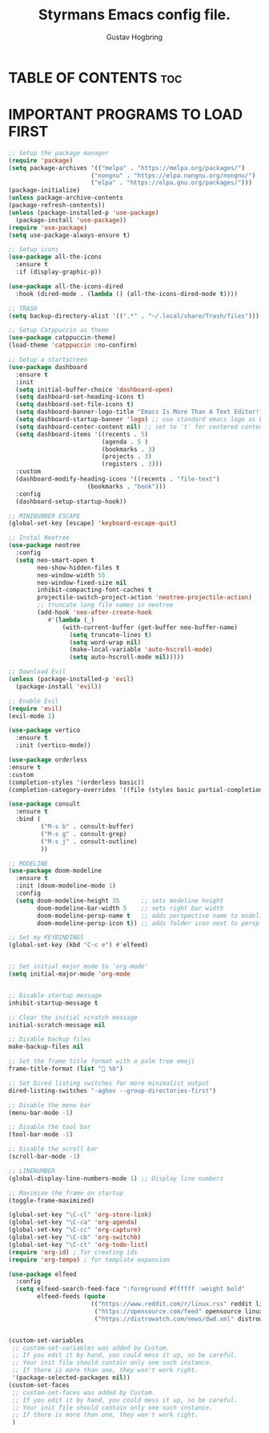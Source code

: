 #+TITLE: Styrmans Emacs config file. 
#+AUTHOR: Gustav Hogbring
#+DESCRIPTION: Styrmans personal Emacs config.
#+STARTUP: showeverything
#+OPTIONS: toc:2

* TABLE OF CONTENTS :toc:

* IMPORTANT PROGRAMS TO LOAD FIRST
#+begin_src emacs-lisp
;; Setup the package manager
(require 'package)
(setq package-archives '(("melpa" . "https://melpa.org/packages/")
                       ("nongnu" . "https://elpa.nongnu.org/nongnu/")
                       ("elpa" . "https://elpa.gnu.org/packages/")))
(package-initialize)
(unless package-archive-contents
(package-refresh-contents))
(unless (package-installed-p 'use-package)
  (package-install 'use-package))
(require 'use-package)
(setq use-package-always-ensure t)

;; Setup icons
(use-package all-the-icons
  :ensure t
  :if (display-graphic-p))

(use-package all-the-icons-dired
  :hook (dired-mode . (lambda () (all-the-icons-dired-mode t))))

;; TRASH
(setq backup-directory-alist '((".*" . "~/.local/share/Trash/files")))

;; Setup Catppuccin as theme
(use-package catppuccin-theme)
(load-theme 'catppuccin :no-confirm)

;; Setup a startscreen
(use-package dashboard
  :ensure t 
  :init
  (setq initial-buffer-choice 'dashboard-open)
  (setq dashboard-set-heading-icons t)
  (setq dashboard-set-file-icons t)
  (setq dashboard-banner-logo-title "Emacs Is More Than A Text Editor!")
  (setq dashboard-startup-banner 'logo) ;; use standard emacs logo as banner
  (setq dashboard-center-content nil) ;; set to 't' for centered content
  (setq dashboard-items '((recents . 5)
                          (agenda . 5 )
                          (bookmarks . 3)
                          (projects . 3)
                          (registers . 3)))
  :custom 
  (dashboard-modify-heading-icons '((recents . "file-text")
				      (bookmarks . "book")))
  :config
  (dashboard-setup-startup-hook))

;; MINIBUBBER ESCAPE
(global-set-key [escape] 'keyboard-escape-quit)

;; Instal Neotree
(use-package neotree
  :config
  (setq neo-smart-open t
        neo-show-hidden-files t
        neo-window-width 55
        neo-window-fixed-size nil
        inhibit-compacting-font-caches t
        projectile-switch-project-action 'neotree-projectile-action) 
        ;; truncate long file names in neotree
        (add-hook 'neo-after-create-hook
           #'(lambda (_)
               (with-current-buffer (get-buffer neo-buffer-name)
                 (setq truncate-lines t)
                 (setq word-wrap nil)
                 (make-local-variable 'auto-hscroll-mode)
                 (setq auto-hscroll-mode nil)))))

;; Download Evil
(unless (package-installed-p 'evil)
  (package-install 'evil))

;; Enable Evil
(require 'evil)
(evil-mode 1)

(use-package vertico
  :ensure t
  :init (vertico-mode))

(use-package orderless
:ensure t
:custom
(completion-styles '(orderless basic))
(completion-category-overrides '((file (styles basic partial-completion)))))

(use-package consult
  :ensure t
  :bind (
         ("M-s b" . consult-buffer)
         ("M-s g" . consult-grep)
         ("M-s j" . consult-outline)
         ))

;; MODELINE
(use-package doom-modeline
  :ensure t
  :init (doom-modeline-mode 1)
  :config
  (setq doom-modeline-height 35      ;; sets modeline height
        doom-modeline-bar-width 5    ;; sets right bar width
        doom-modeline-persp-name t   ;; adds perspective name to modeline
        doom-modeline-persp-icon t)) ;; adds folder icon next to persp name

;; Set my KEYBINDINGS
(global-set-key (kbd "C-c e") #'elfeed)


;; Set initial major mode to 'org-mode'
(setq initial-major-mode 'org-mode


;; Disable startup message
inhibit-startup-message t

;; Clear the initial scratch message
initial-scratch-message nil

;; Disable backup files
make-backup-files nil

;; Set the frame title format with a palm tree emoji
frame-title-format (list "🌴 %b")

;; Set Dired listing switches for more minimalist output
dired-listing-switches "-aghov --group-directories-first")

;; Disable the menu bar
(menu-bar-mode -1)

;; Disable the tool bar
(tool-bar-mode -1)

;; Disable the scroll bar
(scroll-bar-mode -1)

;; LINENUMBER
(global-display-line-numbers-mode 1) ;; Display line numbers

;; Maximize the frame on startup
(toggle-frame-maximized)

(global-set-key "\C-cl" 'org-store-link)
(global-set-key "\C-ca" 'org-agenda)
(global-set-key "\C-cc" 'org-capture)
(global-set-key "\C-cb" 'org-switchb)
(global-set-key "\C-ct" 'org-todo-list)
(require 'org-id) ; for creating ids
(require 'org-tempo) ; for template expansion

(use-package elfeed
  :config
  (setq elfeed-search-feed-face ":foreground #ffffff :weight bold"
        elfeed-feeds (quote
                       (("https://www.reddit.com/r/linux.rss" reddit linux)
                        ("https://opensource.com/feed" opensource linux)
                        ("https://distrowatch.com/news/dwd.xml" distrowatch linux)))))


(custom-set-variables
 ;; custom-set-variables was added by Custom.
 ;; If you edit it by hand, you could mess it up, so be careful.
 ;; Your init file should contain only one such instance.
 ;; If there is more than one, they won't work right.
 '(package-selected-packages nil))
(custom-set-faces
 ;; custom-set-faces was added by Custom.
 ;; If you edit it by hand, you could mess it up, so be careful.
 ;; Your init file should contain only one such instance.
 ;; If there is more than one, they won't work right.
 )
#+end_src
